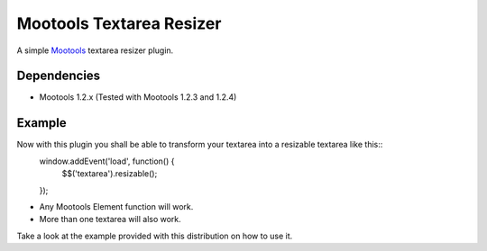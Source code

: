 Mootools Textarea Resizer
=========================

A simple `Mootools <http://mootools.net>`_ textarea resizer plugin.

Dependencies
------------
- Mootools 1.2.x (Tested with Mootools 1.2.3 and 1.2.4)


Example
-------
Now with this plugin you shall be able to transform your textarea into a resizable textarea like this::
    window.addEvent('load', function() {
        $$('textarea').resizable();
    });

- Any Mootools Element function will work.
- More than one textarea will also work.

Take a look at the example provided with this distribution on how to use it.